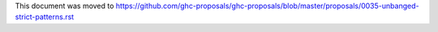 This document was moved to https://github.com/ghc-proposals/ghc-proposals/blob/master/proposals/0035-unbanged-strict-patterns.rst
